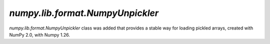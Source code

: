 `numpy.lib.format.NumpyUnpickler`
---------------------------------

`numpy.lib.format.NumpyUnpickler` class was added
that provides a stable way for loading pickled arrays,
created with NumPy 2.0, with Numpy 1.26.
